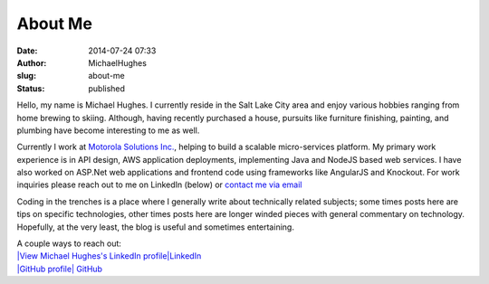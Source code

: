 About Me
########
:date: 2014-07-24 07:33
:author: MichaelHughes
:slug: about-me
:status: published

|Picture of Michael Hughes|

Hello, my name is Michael Hughes. I currently reside in the Salt Lake
City area and enjoy various hobbies ranging from home brewing to skiing.
Although, having recently purchased a house, pursuits like furniture
finishing, painting, and plumbing have become interesting to me as well.

Currently I work at `Motorola Solutions
Inc. <http://www.motorolasolutions.com/>`__, helping to build a scalable
micro-services platform. My primary work experience is in API design,
AWS application deployments, implementing Java and NodeJS based web
services. I have also worked on ASP.Net web applications and frontend
code using frameworks like AngularJS and Knockout. For work inquiries
please reach out to me on LinkedIn (below) or `contact me via
email <mailto:work@mihughes.com>`__

Coding in the trenches is a place where I generally write about
technically related subjects; some times posts here are tips on specific
technologies, other times posts here are longer winded pieces with
general commentary on technology. Hopefully, at the very least, the blog
is useful and sometimes entertaining.

| A couple ways to reach out:
| `|View Michael Hughes's LinkedIn
  profile|\ LinkedIn <http://www.linkedin.com/pub/michael-hughes/33/405/3a>`__
| `|GitHub profile| GitHub <https://github.com/msh9>`__

.. |Picture of Michael Hughes| image:: http://codinginthetrenches.com/wp-content/uploads/2014/05/linkedin.jpg
   :class: aligncenter wp-image-205
   :width: 500px
   :height: 454px
   :target: http://codinginthetrenches.com/wp-content/uploads/2014/05/linkedin.jpg
.. |View Michael Hughes's LinkedIn profile| image:: https://static.licdn.com/scds/common/u/img/webpromo/btn_in_20x15.png
   :width: 20px
   :height: 15px
.. |GitHub profile| image:: http://codinginthetrenches.com/wp-content/uploads/2014/07/GitHub-Mark-32px.png
   :class: alignnone size-full wp-image-209
   :width: 20px
   :height: 20px
